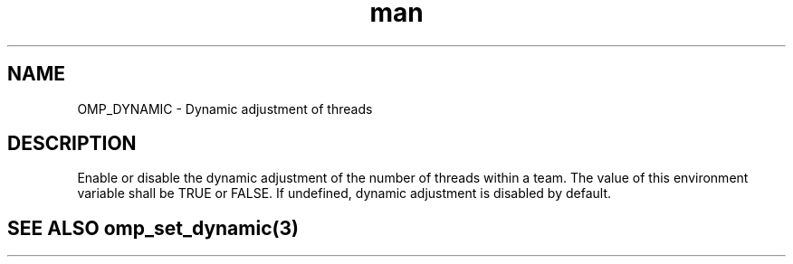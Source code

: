 .TH man 3 "14 Oct 2017" "1.0" "OMP_DYNAMIC" man page

.SH NAME
OMP_DYNAMIC \- Dynamic adjustment of threads

.SH DESCRIPTION
Enable or disable the dynamic adjustment of the number of threads within a team.  The value of this environment variable shall be TRUE or FALSE.  If undefined, dynamic adjustment is disabled by default.      

.SH SEE ALSO omp_set_dynamic(3)
